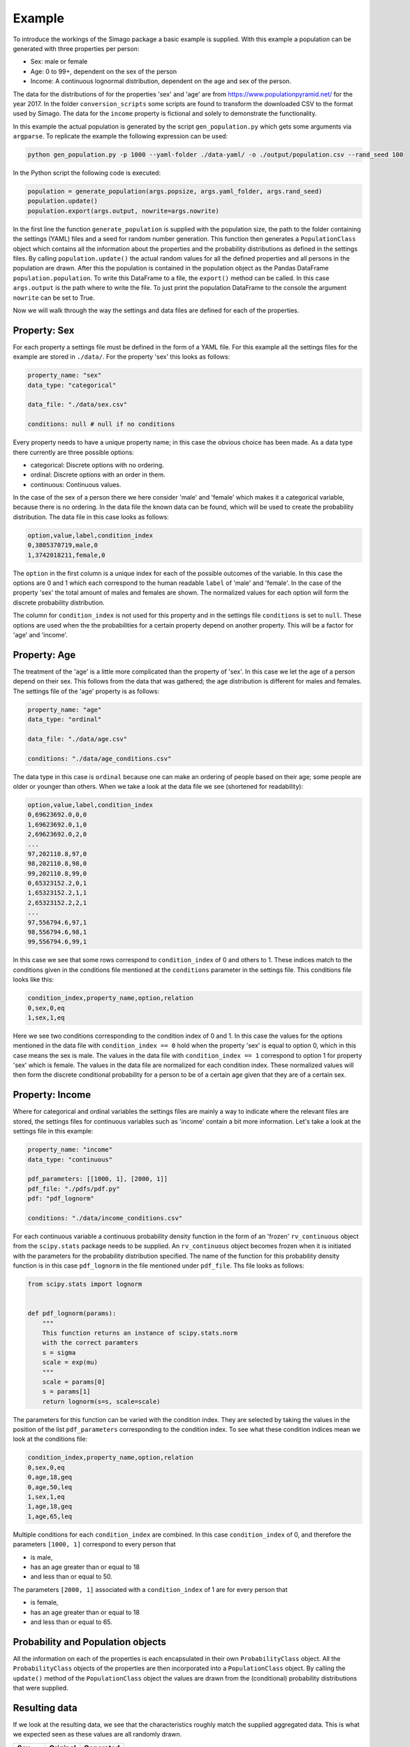 Example
=======

To introduce the workings of the Simago package a basic example is supplied.
With this example a population can be generated with three properties per
person:

- Sex: male or female
- Age: 0 to 99+, dependent on the sex of the person
- Income: A continuous lognormal distribution, dependent on the age and sex of the person.

The data for the distributions of for the properties 'sex' and 'age' are from
`https://www.populationpyramid.net/ <https://www.populationpyramid.net/>`_ for the
year 2017. In the folder ``conversion_scripts`` some scripts are found to
transform the downloaded CSV to the format used by Simago. The data for the
``income`` property is fictional and solely to demonstrate the functionality.

In this example the actual population is generated by the script
``gen_population.py`` which gets some arguments via ``argparse``. To replicate
the example the following expression can be used:

.. code-block:: bash

    python gen_population.py -p 1000 --yaml-folder ./data-yaml/ -o ./output/population.csv --rand_seed 100

In the Python script the following code is executed:

.. code-block:: python

    population = generate_population(args.popsize, args.yaml_folder, args.rand_seed)
    population.update()
    population.export(args.output, nowrite=args.nowrite)

In the first line the function ``generate_population`` is supplied with the
population size, the path to the folder containing the settings (YAML) files and a
seed for random number generation. This function then generates a ``PopulationClass``
object which contains all the information about the properties and the probability
distributions as defined in the settings files. By calling ``population.update()``
the actual random values for all the defined properties and all persons in the population
are drawn. After this the population is contained in the population object as
the Pandas DataFrame ``population.population``. To write this DataFrame to a
file, the ``export()`` method can be called. In this case ``args.output`` is the path
where to write the file. To just print the population DataFrame to the console
the argument ``nowrite`` can be set to True.

Now we will walk through the way the settings and data files are defined for
each of the properties.

Property: Sex
-------------
For each property a settings file must be defined in the form of a YAML file.
For this example all the settings files for the example are stored in
``./data/``. For the property 'sex' this looks as follows:

.. code-block:: yaml

    property_name: "sex"
    data_type: "categorical"

    data_file: "./data/sex.csv"

    conditions: null # null if no conditions

Every property needs to have a unique property name; in this case the obvious
choice has been made. As a data type there currently are three possible options:

- categorical: Discrete options with no ordering.
- ordinal: Discrete options with an order in them.
- continuous: Continuous values.

In the case of the sex of a person there we here consider 'male' and 'female'
which makes it a categorical variable, because there is no ordering. In the data
file the known data can be found, which will be used to create the probability
distribution. The data file in this case looks as follows:

.. code-block:: yaml

    option,value,label,condition_index
    0,3805370719,male,0
    1,3742018211,female,0

The ``option`` in the first column is a unique index for each of the possible
outcomes of the variable. In this case the options are 0 and 1 which each correspond
to the human readable ``label`` of 'male' and 'female'. In the case of the
property 'sex' the total amount of males and females are shown. The normalized
values for each option will form the discrete probability distribution.

The column for ``condition_index`` is not used for this property and in the
settings file ``conditions`` is set to ``null``. These options are used when the
the probabilities for a certain property depend on another property. This will
be a factor for 'age' and 'income'.

Property: Age
-------------
The treatment of the 'age' is a little more complicated than the
property of 'sex'. In this case we let the age of a person depend on their sex.
This follows from the data that was gathered; the age distribution is different
for males and females.
The settings file of the 'age' property is as follows:

.. code-block:: yaml

    property_name: "age"
    data_type: "ordinal"

    data_file: "./data/age.csv"

    conditions: "./data/age_conditions.csv"

The data type in this case is ``ordinal`` because one can make an ordering of
people based on their age; some people are older or younger than others. When we
take a look at the data file we see (shortened for readability):

.. code-block:: yaml

    option,value,label,condition_index
    0,69623692.0,0,0
    1,69623692.0,1,0
    2,69623692.0,2,0
    ...
    97,202110.8,97,0
    98,202110.8,98,0
    99,202110.8,99,0
    0,65323152.2,0,1
    1,65323152.2,1,1
    2,65323152.2,2,1
    ...
    97,556794.6,97,1
    98,556794.6,98,1
    99,556794.6,99,1

In this case we see that some rows correspond to ``condition_index`` of 0 and
others to 1. These indices match to the conditions given in the conditions file mentioned
at the ``conditions`` parameter in the settings file. This conditions file
looks like this:

.. code-block:: yaml

    condition_index,property_name,option,relation
    0,sex,0,eq
    1,sex,1,eq

Here we see two conditions corresponding to the condition
index of 0 and 1. In this case the values for the options mentioned in the data
file with ``condition_index == 0`` hold when the property 'sex' is equal to
option 0, which in this case means the sex is male. The values in the data file
with ``condition_index == 1`` correspond to option 1 for property 'sex' which is
female. The values in the data file are normalized for each condition index.
These normalized values will then form the discrete conditional probability for
a person to be of a certain age given that they are of a certain sex.

Property: Income
----------------
Where for categorical and ordinal variables the settings files are mainly a way
to indicate where the relevant files are stored, the settings files for
continuous variables such as 'income' contain a bit more information. Let's take
a look at the settings file in this example:

.. code-block:: yaml

    property_name: "income"
    data_type: "continuous"

    pdf_parameters: [[1000, 1], [2000, 1]]
    pdf_file: "./pdfs/pdf.py"
    pdf: "pdf_lognorm"

    conditions: "./data/income_conditions.csv"

For each continuous variable a continuous probability density function in the
form of an 'frozen' ``rv_continuous`` object from the ``scipy.stats`` package
needs to be supplied. An ``rv_continuous`` object becomes frozen when it is
initiated with the parameters for the probability distribution specified. The
name of the function for this probability density function is in this case
``pdf_lognorm`` in the file mentioned under ``pdf_file``. Ths file looks as
follows:

.. code-block:: python

    from scipy.stats import lognorm


    def pdf_lognorm(params):
        """
        This function returns an instance of scipy.stats.norm
        with the correct paramters
        s = sigma
        scale = exp(mu)
        """
        scale = params[0]
        s = params[1]
        return lognorm(s=s, scale=scale)

The parameters for this function can be varied with the condition index. They
are selected by taking the values in the position of the list
``pdf_parameters`` corresponding to the condition index. To see what these
condition indices mean we look at the conditions file:

.. code-block:: yaml

    condition_index,property_name,option,relation
    0,sex,0,eq
    0,age,18,geq
    0,age,50,leq
    1,sex,1,eq
    1,age,18,geq
    1,age,65,leq

Multiple conditions for each ``condition_index`` are combined. In this case
``condition_index`` of 0, and therefore the parameters ``[1000, 1]`` correspond to
every person that

- is male,
- has an age greater than or equal to 18
- and less than or equal to 50.

The parameters ``[2000, 1]`` associated with a ``condition_index``
of 1 are for every person that

- is female,
- has an age greater than or equal to 18
- and less than or equal to 65.

Probability and Population objects
----------------------------------
All the information on each of the properties is each encapsulated in their own
``ProbabilityClass`` object. All the ``ProbabilityClass`` objects of the properties are
then incorporated into a ``PopulationClass`` object. By calling the ``update()``
method of the ``PopulationClass`` object the values are drawn from the (conditional)
probability distributions that were supplied.

Resulting data
--------------
If we look at the resulting data, we see that the characteristics roughly match
the supplied aggregated data. This is what we expected seen as these values are
all randomly drawn.

+--------+------------+------------+
| Sex    | Original   | Generated  |
+========+============+============+
| Male   | 0.504      | 0.508      |
+--------+------------+------------+
| Female | 0.496      | 0.492      |
+--------+------------+------------+


.. image:: ./images/age.png
    :alt: Comparison plot for the ages.

.. image:: ./images/income.png
    :alt: Comparison plot for the incomes.
